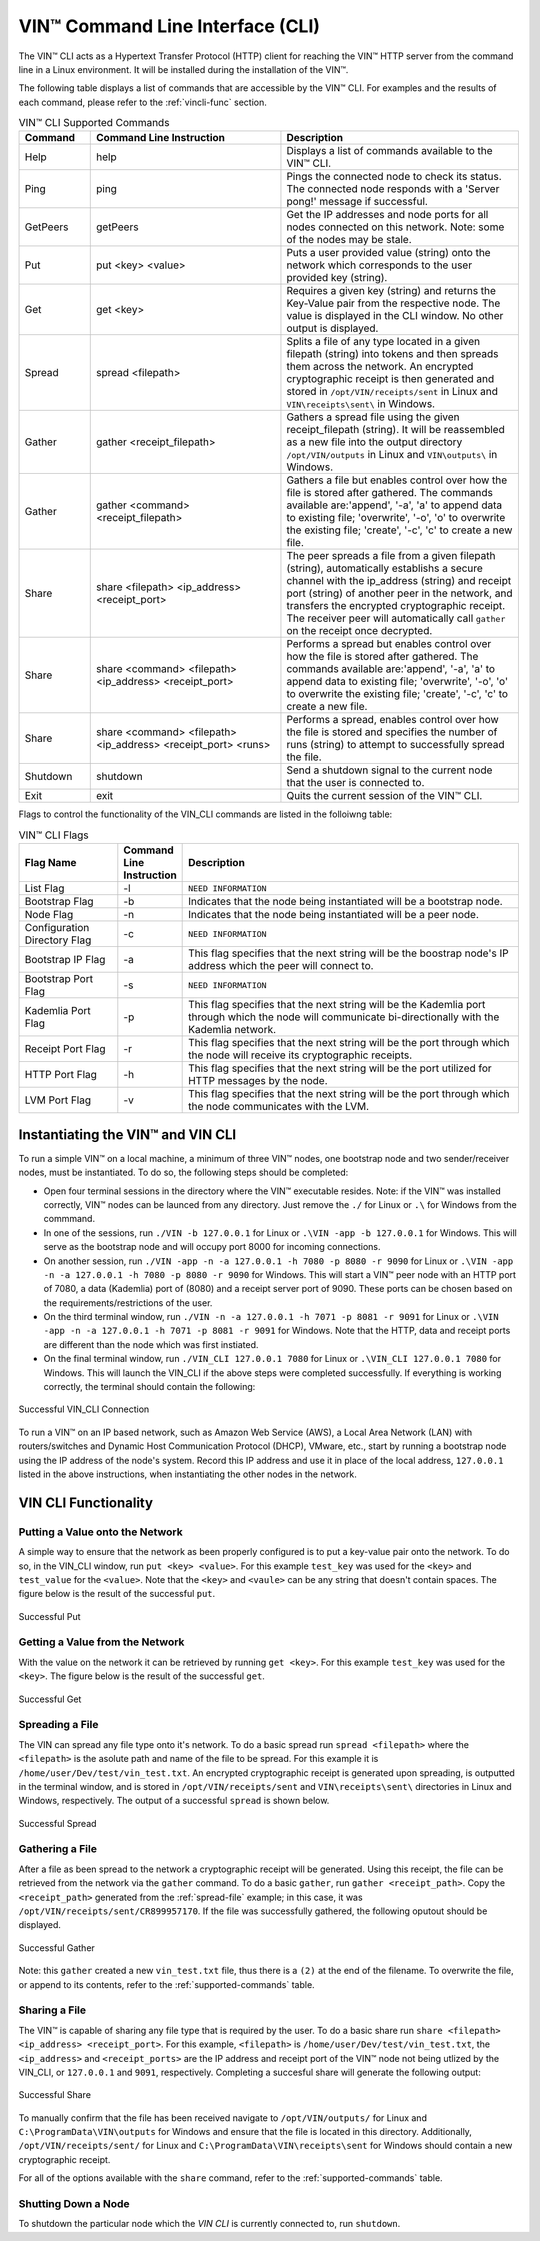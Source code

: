 **************************************
VIN™ Command Line Interface (CLI)
**************************************

The VIN™ CLI acts as a Hypertext Transfer Protocol (HTTP) client for reaching the VIN™ HTTP server from the command line in a Linux environment. It will be installed during the installation of the VIN™.

The following table displays a list of commands that are accessible by the VIN™ CLI. For examples and the results of each command, please refer to the :ref:`vincli-func` section.

.. _supported-commands:

.. csv-table:: VIN™ CLI Supported Commands
    :header: Command, Command Line Instruction, Description
    :widths: 15 40 50 

    Help, help, "Displays a list of commands available to the VIN™ CLI."
    Ping, ping, "Pings the connected node to check its status. The connected node responds with a 'Server pong!' message if successful."
    GetPeers, getPeers, "Get the IP addresses and node ports for all nodes connected on this network. Note: some of the nodes may be stale."
    Put, put <key> <value>, "Puts a user provided value (string) onto the network which corresponds to the user provided key (string)."
    Get, get <key>, "Requires a given key (string) and returns the Key-Value pair from the respective node. The value is displayed in the CLI window. No other output is displayed."
    Spread, spread <filepath>, "Splits a file of any type located in a given filepath (string) into tokens and then spreads them across the network. An encrypted cryptographic receipt is then generated and stored in ``/opt/VIN/receipts/sent`` in Linux and ``VIN\receipts\sent\`` in Windows."
    Gather, gather <receipt_filepath>, "Gathers a spread file using the given receipt_filepath (string). It will be reassembled as a new file into the output directory ``/opt/VIN/outputs`` in Linux and ``VIN\outputs\`` in Windows."
    Gather, gather <command> <receipt_filepath>, "Gathers a file but enables control over how the file is stored after gathered. The commands available are:'append', '-a', 'a' to append data to existing file; 'overwrite', '-o', 'o' to overwrite the existing file; 'create', '-c', 'c' to create a new file." 
    Share, share <filepath> <ip_address> <receipt_port>, "The peer spreads a file from a given filepath (string), automatically establishs a secure channel with the ip_address (string) and receipt port (string) of another peer in the network, and transfers the encrypted cryptographic receipt. The receiver peer will automatically call ``gather`` on the receipt once decrypted."
    Share, share <command> <filepath> <ip_address> <receipt_port>, "Performs a spread but enables control over how the file is stored after gathered. The commands available are:'append', '-a', 'a' to append data to existing file; 'overwrite', '-o', 'o' to overwrite the existing file; 'create', '-c', 'c' to create a new file." 
    Share, share <command> <filepath> <ip_address> <receipt_port> <runs>, "Performs a spread, enables control over how the file is stored and specifies the number of runs (string) to attempt to successfully spread the file."
    Shutdown, shutdown, "Send a shutdown signal to the current node that the user is connected to."
    Exit, exit, "Quits the current session of the VIN™ CLI."

Flags to control the functionality of the VIN_CLI commands are listed in the folloiwng table:

.. This information came from C:\Dev\qtoken-cpp\apps\helper.cpp 

.. csv-table:: VIN™ CLI Flags
    :header: Flag Name, Command Line Instruction, Description
    :widths: 20 10 70 

    List Flag, -l, ``NEED INFORMATION``
    Bootstrap Flag, -b, "Indicates that the node being instantiated will be a bootstrap node."
    Node Flag, -n, "Indicates that the node being instantiated will be a peer node."
    Configuration Directory Flag, -c, ``NEED INFORMATION``
    Bootstrap IP Flag, -a, "This flag specifies that the next string will be the boostrap node's IP address which the peer will connect to."
    Bootstrap Port Flag, -s, ``NEED INFORMATION``
    Kademlia Port Flag, -p, "This flag specifies that the next string will be the Kademlia port through which the node will communicate bi-directionally with the Kademlia network."
    Receipt Port Flag, -r, "This flag specifies that the next string will be the port through which the node will receive its cryptographic receipts."
    HTTP Port Flag, -h, "This flag specifies that the next string will be the port utilized for HTTP messages by the node."
    LVM Port Flag, -v, "This flag specifies that the next string will be the port through which the node communicates with the LVM."


.. _run-vin:

Instantiating the VIN™ and VIN CLI
====================================

To run a simple VIN™ on a local machine, a minimum of three VIN™ nodes, one bootstrap node and two sender/receiver nodes, must be instantiated. To do so, the following steps should be completed:

* Open four terminal sessions in the directory where the VIN™ executable resides. Note: if the VIN™ was installed correctly, VIN™ nodes can be launced from any directory. Just remove the ``./`` for Linux or ``.\`` for Windows from the commmand.
* In one of the sessions, run ``./VIN -b 127.0.0.1`` for Linux or ``.\VIN -app -b 127.0.0.1`` for Windows. This will serve as the bootstrap node and will occupy port 8000 for incoming connections.
* On another session, run ``./VIN -app -n -a 127.0.0.1 -h 7080 -p 8080 -r 9090`` for Linux or ``.\VIN -app -n -a 127.0.0.1 -h 7080 -p 8080 -r 9090`` for Windows. This will start a VIN™ peer node with an HTTP port of 7080, a data (Kademlia) port of (8080) and a receipt server port of 9090. These ports can be chosen based on the requirements/restrictions of the user.
* On the third terminal window, run ``./VIN -n -a 127.0.0.1 -h 7071 -p 8081 -r 9091`` for Linux or ``.\VIN -app -n -a 127.0.0.1 -h 7071 -p 8081 -r 9091`` for Windows. Note that the HTTP, data and receipt ports are different than the node which was first instiated.
* On the final terminal window, run ``./VIN_CLI 127.0.0.1 7080`` for Linux or ``.\VIN_CLI 127.0.0.1 7080`` for Windows. This will launch the VIN_CLI if the above steps were completed successfully. If everything is working correctly, the terminal should contain the following:

.. figure:: images/vin_cli/vincli_connected.png
  :width: 500
  :align: center
  :alt: Succesful VIN_CLI Connection

  Successful VIN_CLI Connection

To run a VIN™ on an IP based network, such as Amazon Web Service (AWS), a Local Area Network (LAN) with routers/switches and Dynamic Host Communication Protocol (DHCP), VMware, etc., start by running a bootstrap node using the IP address of the node's system. Record this IP address and use it in place of the local address, ``127.0.0.1`` listed in the above instructions, when instantiating the other nodes in the network. 


.. _vincli-func:

VIN CLI Functionality
=====================

Putting a Value onto the Network
--------------------------------
A simple way to ensure that the network as been properly configured is to put a key-value pair onto the network. To do so, in the VIN_CLI window, run ``put <key> <value>``. For this example ``test_key`` was used for the ``<key>`` and ``test_value`` for the ``<value>``. Note that the ``<key>`` and ``<vaule>`` can be any string that doesn't contain spaces. The figure below is the result of the successful ``put``.

.. figure:: images/vin_cli/vincli_put.png
  :width: 400
  :align: center
  :alt: Succesful Put

  Successful Put


Getting a Value from the Network
--------------------------------
With the value on the network it can be retrieved by running ``get <key>``. For this example ``test_key`` was used for the ``<key>``. The figure below is the result of the successful ``get``.

.. figure:: images/vin_cli/vincli_get.png
  :width: 500
  :align: center
  :alt: Succesful Get

  Successful Get

.. _spread-file:

Spreading a File
----------------
The VIN can spread any file type onto it's network. To do a basic spread run ``spread <filepath>`` where the ``<filepath>`` is the asolute path and name of the file to be spread. For this example it is ``/home/user/Dev/test/vin_test.txt``. An encrypted cryptographic receipt is generated upon spreading, is outputted in the terminal window, and is stored in ``/opt/VIN/receipts/sent`` and ``VIN\receipts\sent\`` directories in Linux and Windows, respectively. The output of a successful ``spread`` is shown below.

.. figure:: images/vin_cli/vincli_spread.png
  :width: 500
  :align: center
  :alt: Succesful Spread

  Successful Spread


Gathering a File
----------------
After a file as been spread to the network a cryptographic receipt will be generated. Using this receipt, the file can be retrieved from the network via the ``gather`` command. To do a basic ``gather``, run ``gather <receipt_path>``. Copy the ``<receipt_path>`` generated from the :ref:`spread-file` example; in this case, it was ``/opt/VIN/receipts/sent/CR899957170``. If the file was successfully gathered, the following oputout should be displayed.

.. figure:: images/vin_cli/vincli_gather.png
  :width: 600
  :align: center
  :alt: Succesful Gather

  Successful Gather

Note: this ``gather`` created a new ``vin_test.txt`` file, thus there is a ``(2)`` at the end of the filename. To overwrite the file, or append to its contents, refer to the :ref:`supported-commands` table.

Sharing a File
--------------
The VIN™ is capable of sharing any file type that is required by the user. To do a basic share run ``share <filepath> <ip_address> <receipt_port>``. For this example, ``<filepath>`` is ``/home/user/Dev/test/vin_test.txt``, the ``<ip_address>`` and ``<receipt_ports>`` are the IP address and receipt port of the VIN™ node not being utlized by the VIN_CLI, or ``127.0.0.1`` and ``9091``, respectively. Completing a succesful share will generate the following output:

.. figure:: images/vin_cli/vincli_share.png
  :width: 700
  :align: center
  :alt: Succesful Share

  Successful Share

To manually confirm that the file has been received navigate to ``/opt/VIN/outputs/`` for Linux and ``C:\ProgramData\VIN\outputs`` for Windows and ensure that the file is located in this directory. Additionally, ``/opt/VIN/receipts/sent/`` for Linux and ``C:\ProgramData\VIN\receipts\sent`` for Windows should contain a new cryptographic receipt.

For all of the options available with the ``share`` command, refer to the :ref:`supported-commands` table.


Shutting Down a Node
-----------------------

To shutdown the particular node which the *VIN CLI* is currently connected to, run ``shutdown``.

